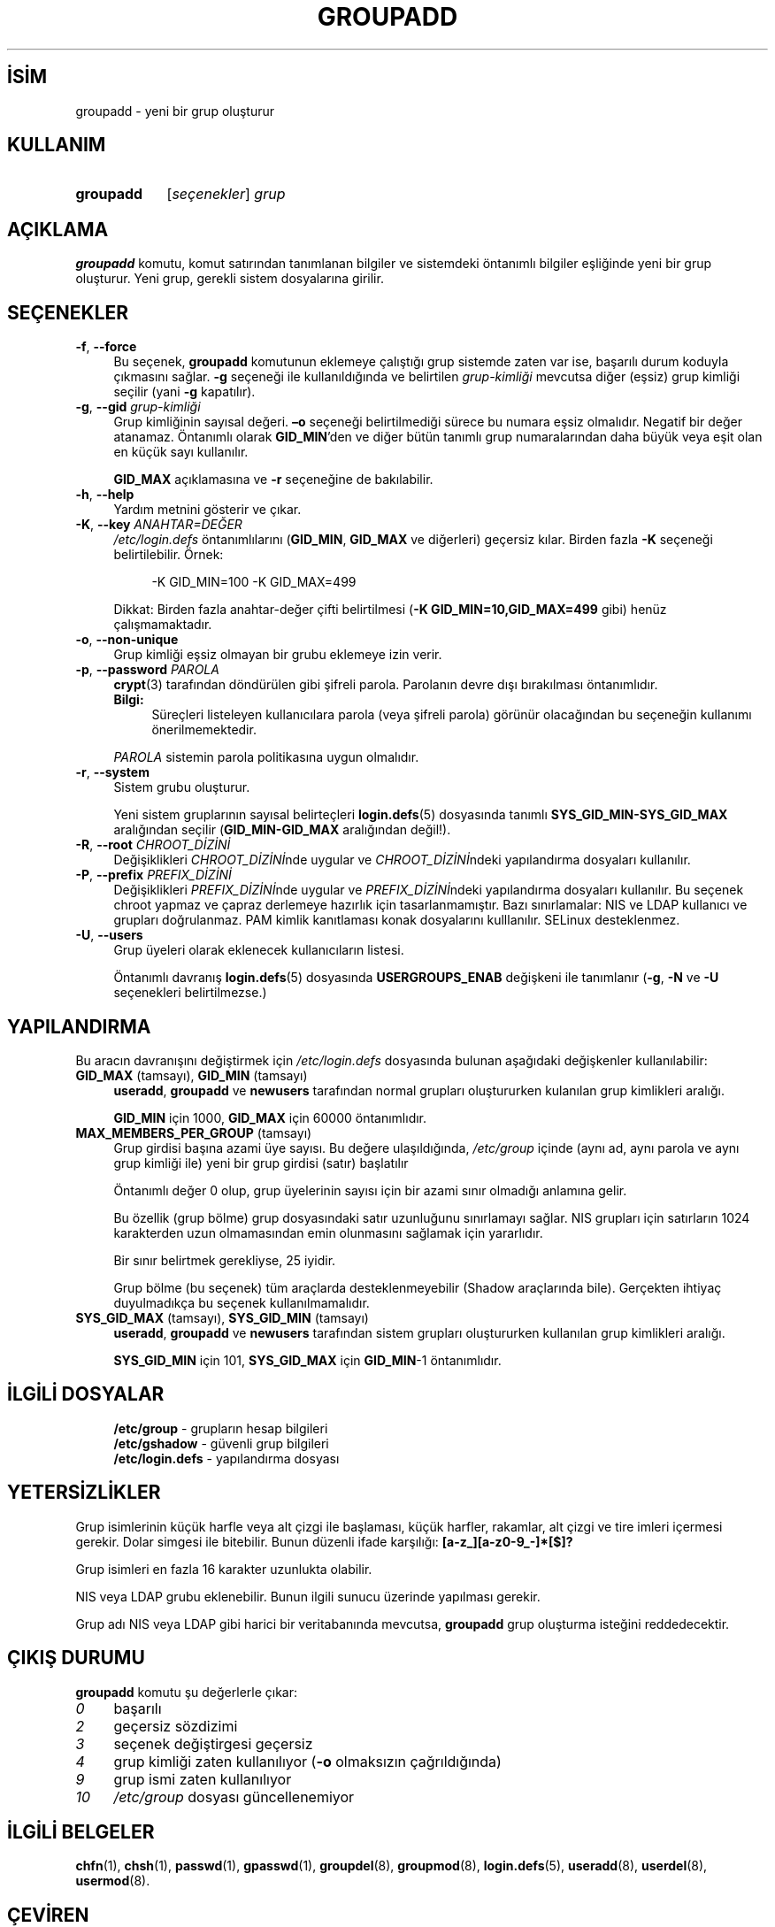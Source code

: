 .ig
 * Bu kılavuz sayfası Türkçe Linux Belgelendirme Projesi (TLBP) tarafından
 * XML belgelerden derlenmiş olup manpages-tr paketinin parçasıdır:
 * https://github.com/TLBP/manpages-tr
 *
 * Özgün Belgenin Lisans ve Telif Hakkı bilgileri:
 *
 * Copyright 1991 - 1993, Julianne Frances Haugh
 * Copyright 1996 - 2000, Marek Michałkiewicz
 * Copyright 2000 - 2006, Tomasz Kłoczko
 * Copyright 2007 - 2011, Nicolas François
 * All rights reserved.
 *
 * Redistribution and use in source and binary forms, with or without
 * modification, are permitted provided that the following conditions
 * are met:
 * 1. Redistributions of source code must retain the above copyright
 *    notice, this list of conditions and the following disclaimer.
 * 2. Redistributions in binary form must reproduce the above copyright
 *    notice, this list of conditions and the following disclaimer in the
 *    documentation and/or other materials provided with the distribution.
 * 3. Neither the name of Julianne F. Haugh nor the names of its contributors
 *    may be used to endorse or promote products derived from this software
 *    without specific prior written permission.
 *
 * THIS SOFTWARE IS PROVIDED BY JULIE HAUGH AND CONTRIBUTORS ’’AS IS’’ AND
 * ANY EXPRESS OR IMPLIED WARRANTIES, INCLUDING, BUT NOT LIMITED TO, THE
 * IMPLIED WARRANTIES OF MERCHANTABILITY AND FITNESS FOR A PARTICULAR PURPOSE
 * ARE DISCLAIMED.  IN NO EVENT SHALL JULIE HAUGH OR CONTRIBUTORS BE LIABLE
 * FOR ANY DIRECT, INDIRECT, INCIDENTAL, SPECIAL, EXEMPLARY, OR CONSEQUENTIAL
 * DAMAGES (INCLUDING, BUT NOT LIMITED TO, PROCUREMENT OF SUBSTITUTE GOODS
 * OR SERVICES; LOSS OF USE, DATA, OR PROFITS; OR BUSINESS INTERRUPTION)
 * HOWEVER CAUSED AND ON ANY THEORY OF LIABILITY, WHETHER IN CONTRACT, STRICT
 * LIABILITY, OR TORT (INCLUDING NEGLIGENCE OR OTHERWISE) ARISING IN ANY WAY
 * OUT OF THE USE OF THIS SOFTWARE, EVEN IF ADVISED OF THE POSSIBILITY OF
 * SUCH DAMAGE.
..
.\" Derlenme zamanı: 2022-11-10T14:08:52+03:00
.TH "GROUPADD" 8 "Şubat 2022" "Shadow-utils 4.11.1" "Sistem Yönetim Komutları"
.\" Sözcükleri ilgisiz yerlerden bölme (disable hyphenation)
.nh
.\" Sözcükleri yayma, sadece sola yanaştır (disable justification)
.ad l
.PD 0
.SH İSİM
groupadd - yeni bir grup oluşturur
.sp
.SH KULLANIM
.IP \fBgroupadd\fR 9
[\fIseçenekler\fR] \fIgrup\fR
.sp
.PP
.sp
.SH "AÇIKLAMA"
\fBgroupadd\fR komutu, komut satırından tanımlanan bilgiler ve sistemdeki öntanımlı bilgiler eşliğinde yeni bir grup oluşturur. Yeni grup, gerekli sistem dosyalarına girilir.
.sp
.SH "SEÇENEKLER"
.TP 4
\fB-f\fR, \fB--force\fR
Bu seçenek, \fBgroupadd\fR komutunun eklemeye çalıştığı grup sistemde zaten var ise, başarılı durum koduyla çıkmasını sağlar. \fB-g\fR seçeneği ile kullanıldığında ve belirtilen \fIgrup-kimliği\fR mevcutsa diğer (eşsiz) grup kimliği seçilir (yani \fB-g\fR kapatılır).
.sp
.TP 4
\fB-g\fR, \fB--gid\fR \fIgrup-kimliği\fR
Grup kimliğinin sayısal değeri. \fB–o\fR seçeneği belirtilmediği sürece bu numara eşsiz olmalıdır. Negatif bir değer atanamaz. Öntanımlı olarak \fBGID_MIN\fR’den ve diğer bütün tanımlı grup numaralarından daha büyük veya eşit olan en küçük sayı kullanılır.
.sp
\fBGID_MAX\fR açıklamasına ve \fB-r\fR seçeneğine de bakılabilir.
.sp
.TP 4
\fB-h\fR, \fB--help\fR
Yardım metnini gösterir ve çıkar.
.sp
.TP 4
\fB-K\fR, \fB--key\fR \fIANAHTAR=DEĞER\fR
\fI/etc/login.defs\fR öntanımlılarını (\fBGID_MIN\fR, \fBGID_MAX\fR ve diğerleri) geçersiz kılar. Birden fazla \fB-K\fR seçeneği belirtilebilir. Örnek:
.sp
.RS 4
.RS 4
.nf
-K GID_MIN=100  -K GID_MAX=499
.fi
.sp
.RE
.RE
.IP
Dikkat: Birden fazla anahtar-değer çifti belirtilmesi (\fB-K GID_MIN=10,GID_MAX=499\fR gibi) henüz çalışmamaktadır.
.sp
.TP 4
\fB-o\fR, \fB--non-unique\fR
Grup kimliği eşsiz olmayan bir grubu eklemeye izin verir.
.sp
.TP 4
\fB-p\fR, \fB--password\fR \fIPAROLA\fR
\fBcrypt\fR(3) tarafından döndürülen gibi şifreli parola. Parolanın devre dışı bırakılması öntanımlıdır.
.sp
.RS 4
.TP 4
\fBBilgi:\fR
Süreçleri listeleyen kullanıcılara parola (veya şifreli parola) görünür olacağından bu seçeneğin kullanımı önerilmemektedir.
.sp
.RE
.IP
\fIPAROLA\fR sistemin parola politikasına uygun olmalıdır.
.sp
.TP 4
\fB-r\fR, \fB--system\fR
Sistem grubu oluşturur.
.sp
Yeni sistem gruplarının sayısal belirteçleri \fBlogin.defs\fR(5) dosyasında tanımlı \fBSYS_GID_MIN-SYS_GID_MAX\fR aralığından seçilir (\fBGID_MIN-GID_MAX\fR aralığından değil!).
.sp
.TP 4
\fB-R\fR, \fB--root\fR \fICHROOT_DİZİNİ\fR
Değişiklikleri \fICHROOT_DİZİNİ\fRnde uygular ve \fICHROOT_DİZİNİ\fRndeki yapılandırma dosyaları kullanılır.
.sp
.TP 4
\fB-P\fR, \fB--prefix\fR \fIPREFIX_DİZİNİ\fR
Değişiklikleri \fIPREFIX_DİZİNİ\fRnde uygular ve \fIPREFIX_DİZİNİ\fRndeki yapılandırma dosyaları kullanılır. Bu seçenek chroot yapmaz ve çapraz derlemeye hazırlık için tasarlanmamıştır. Bazı sınırlamalar: NIS ve LDAP kullanıcı ve grupları doğrulanmaz. PAM kimlik kanıtlaması konak dosyalarını kulllanılır. SELinux desteklenmez.
.sp
.TP 4
\fB-U\fR, \fB--users\fR
Grup üyeleri olarak eklenecek kullanıcıların listesi.
.sp
Öntanımlı davranış \fBlogin.defs\fR(5) dosyasında \fBUSERGROUPS_ENAB\fR değişkeni ile tanımlanır (\fB-g\fR, \fB-N\fR ve \fB-U\fR seçenekleri belirtilmezse.)
.sp
.PP
.sp
.SH "YAPILANDIRMA"
Bu aracın davranışını değiştirmek için \fI/etc/login.defs\fR dosyasında bulunan aşağıdaki değişkenler kullanılabilir:
.sp
.TP 4
\fBGID_MAX\fR (tamsayı), \fBGID_MIN\fR (tamsayı)
\fBuseradd\fR, \fBgroupadd\fR ve \fBnewusers\fR tarafından normal grupları oluştururken kulanılan grup kimlikleri aralığı.
.sp
\fBGID_MIN\fR için 1000, \fBGID_MAX\fR için 60000 öntanımlıdır.
.sp
.TP 4
\fBMAX_MEMBERS_PER_GROUP\fR (tamsayı)
Grup girdisi başına azami üye sayısı. Bu değere ulaşıldığında, \fI/etc/group\fR içinde (aynı ad, aynı parola ve aynı grup kimliği ile) yeni bir grup girdisi (satır) başlatılır
.sp
Öntanımlı değer 0 olup, grup üyelerinin sayısı için bir azami sınır olmadığı anlamına gelir.
.sp
Bu özellik (grup bölme) grup dosyasındaki satır uzunluğunu sınırlamayı sağlar. NIS grupları için satırların 1024 karakterden uzun olmamasından emin olunmasını sağlamak için yararlıdır.
.sp
Bir sınır belirtmek gerekliyse, 25 iyidir.
.sp
Grup bölme (bu seçenek) tüm araçlarda desteklenmeyebilir (Shadow araçlarında bile). Gerçekten ihtiyaç duyulmadıkça bu seçenek kullanılmamalıdır.
.sp
.TP 4
\fBSYS_GID_MAX\fR (tamsayı), \fBSYS_GID_MIN\fR (tamsayı)
\fBuseradd\fR, \fBgroupadd\fR ve \fBnewusers\fR tarafından sistem grupları oluştururken kullanılan grup kimlikleri aralığı.
.sp
\fBSYS_GID_MIN\fR için 101, \fBSYS_GID_MAX\fR için \fBGID_MIN\fR-1 öntanımlıdır.
.sp
.PP
.sp
.SH "İLGİLİ DOSYALAR"
.RS 4
.nf
\fB/etc/group\fR      - grupların hesap bilgileri
\fB/etc/gshadow\fR    - güvenli grup bilgileri
\fB/etc/login.defs\fR - yapılandırma dosyası
.fi
.sp
.RE
.sp
.SH "YETERSİZLİKLER"
Grup isimlerinin küçük harfle veya alt çizgi ile başlaması, küçük harfler, rakamlar, alt çizgi ve tire imleri içermesi gerekir. Dolar simgesi ile bitebilir. Bunun düzenli ifade karşılığı: \fB[a-z_][a-z0-9_-]*[$]?\fR
.sp
Grup isimleri en fazla 16 karakter uzunlukta olabilir.
.sp
NIS veya LDAP grubu eklenebilir. Bunun ilgili sunucu üzerinde yapılması gerekir.
.sp
Grup adı NIS veya LDAP gibi harici bir veritabanında mevcutsa, \fBgroupadd\fR grup oluşturma isteğini reddedecektir.
.sp
.SH "ÇIKIŞ DURUMU"
\fBgroupadd\fR komutu şu değerlerle çıkar:
.sp
.TP 4
\fI0\fR
başarılı
.sp
.TP 4
\fI2\fR
geçersiz sözdizimi
.sp
.TP 4
\fI3\fR
seçenek değiştirgesi geçersiz
.sp
.TP 4
\fI4\fR
grup kimliği zaten kullanılıyor (\fB-o\fR olmaksızın çağrıldığında)
.sp
.TP 4
\fI9\fR
grup ismi zaten kullanılıyor
.sp
.TP 4
\fI10\fR
\fI/etc/group\fR dosyası güncellenemiyor
.sp
.PP
.sp
.SH "İLGİLİ BELGELER"
\fBchfn\fR(1), \fBchsh\fR(1), \fBpasswd\fR(1), \fBgpasswd\fR(1), \fBgroupdel\fR(8), \fBgroupmod\fR(8), \fBlogin.defs\fR(5), \fBuseradd\fR(8), \fBuserdel\fR(8), \fBusermod\fR(8).
.sp
.SH "ÇEVİREN"
© 2004 Yalçın Kolukısa
.br
© 2022 Nilgün Belma Bugüner
.br
Bu çeviri özgür yazılımdır: Yasaların izin verdiği ölçüde HİÇBİR GARANTİ YOKTUR.
.br
Lütfen, çeviri ile ilgili bildirimde bulunmak veya çeviri yapmak için https://github.com/TLBP/manpages-tr/issues adresinde "New Issue" düğmesine tıklayıp yeni bir konu açınız ve isteğinizi belirtiniz.
.sp
